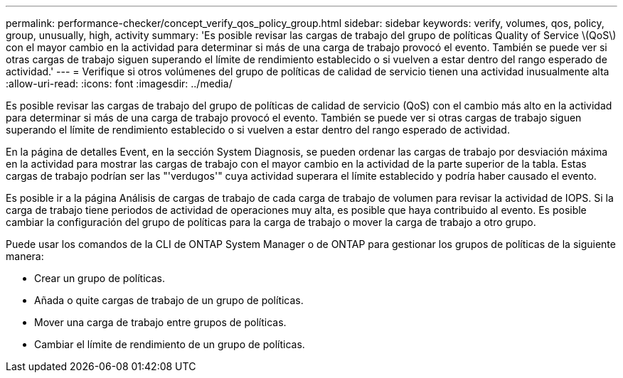 ---
permalink: performance-checker/concept_verify_qos_policy_group.html 
sidebar: sidebar 
keywords: verify, volumes, qos, policy, group, unusually, high, activity 
summary: 'Es posible revisar las cargas de trabajo del grupo de políticas Quality of Service \(QoS\) con el mayor cambio en la actividad para determinar si más de una carga de trabajo provocó el evento. También se puede ver si otras cargas de trabajo siguen superando el límite de rendimiento establecido o si vuelven a estar dentro del rango esperado de actividad.' 
---
= Verifique si otros volúmenes del grupo de políticas de calidad de servicio tienen una actividad inusualmente alta
:allow-uri-read: 
:icons: font
:imagesdir: ../media/


[role="lead"]
Es posible revisar las cargas de trabajo del grupo de políticas de calidad de servicio (QoS) con el cambio más alto en la actividad para determinar si más de una carga de trabajo provocó el evento. También se puede ver si otras cargas de trabajo siguen superando el límite de rendimiento establecido o si vuelven a estar dentro del rango esperado de actividad.

En la página de detalles Event, en la sección System Diagnosis, se pueden ordenar las cargas de trabajo por desviación máxima en la actividad para mostrar las cargas de trabajo con el mayor cambio en la actividad de la parte superior de la tabla. Estas cargas de trabajo podrían ser las "'verdugos'" cuya actividad superara el límite establecido y podría haber causado el evento.

Es posible ir a la página Análisis de cargas de trabajo de cada carga de trabajo de volumen para revisar la actividad de IOPS. Si la carga de trabajo tiene periodos de actividad de operaciones muy alta, es posible que haya contribuido al evento. Es posible cambiar la configuración del grupo de políticas para la carga de trabajo o mover la carga de trabajo a otro grupo.

Puede usar los comandos de la CLI de ONTAP System Manager o de ONTAP para gestionar los grupos de políticas de la siguiente manera:

* Crear un grupo de políticas.
* Añada o quite cargas de trabajo de un grupo de políticas.
* Mover una carga de trabajo entre grupos de políticas.
* Cambiar el límite de rendimiento de un grupo de políticas.


